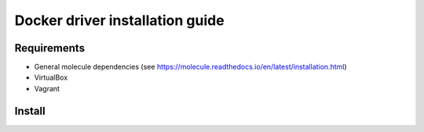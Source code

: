 *******
Docker driver installation guide
*******

Requirements
============

* General molecule dependencies (see https://molecule.readthedocs.io/en/latest/installation.html)
* VirtualBox
* Vagrant

Install
=======


